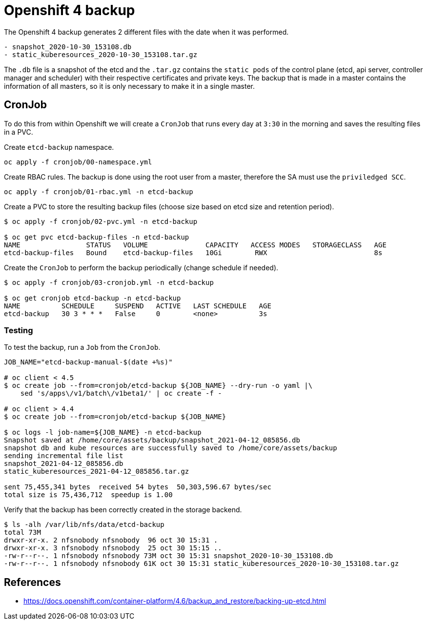 = Openshift 4 backup

The Openshift 4 backup generates 2 different files with the date when it was
performed.

[source]
----
- snapshot_2020-10-30_153108.db
- static_kuberesources_2020-10-30_153108.tar.gz
----

The `+.db+` file is a snapshot of the etcd and the `+.tar.gz+` contains the
`+static pods+` of the control plane (etcd, api server, controller manager and
scheduler) with their respective certificates and private keys. The backup that
is made in a master contains the information of all masters, so it is only
necessary to make it in a single master.

== CronJob

To do this from within Openshift we will create a `+CronJob+` that runs every
day at `+3:30+` in the morning and saves the resulting files in a PVC.

Create `+etcd-backup+` namespace.

[source,shell]
----
oc apply -f cronjob/00-namespace.yml
----

Create RBAC rules. The backup is done using the root user from a master,
therefore the SA must use the `+priviledged SCC+`.

[source,shell]
----
oc apply -f cronjob/01-rbac.yml -n etcd-backup
----

Create a PVC to store the resulting backup files (choose size based on etcd size
and retention period).

[source,shell]
----
$ oc apply -f cronjob/02-pvc.yml -n etcd-backup

$ oc get pvc etcd-backup-files -n etcd-backup
NAME                STATUS   VOLUME              CAPACITY   ACCESS MODES   STORAGECLASS   AGE
etcd-backup-files   Bound    etcd-backup-files   10Gi        RWX                          8s
----

Create the `+CronJob+` to perform the backup periodically (change schedule if
needed).

[source,shell]
----
$ oc apply -f cronjob/03-cronjob.yml -n etcd-backup

$ oc get cronjob etcd-backup -n etcd-backup
NAME          SCHEDULE     SUSPEND   ACTIVE   LAST SCHEDULE   AGE
etcd-backup   30 3 * * *   False     0        <none>          3s
----

=== Testing

To test the backup, run a `+Job+` from the `+CronJob+`.

[source,shell]
----
JOB_NAME="etcd-backup-manual-$(date +%s)"

# oc client < 4.5
$ oc create job --from=cronjob/etcd-backup ${JOB_NAME} --dry-run -o yaml |\
    sed 's/apps\/v1/batch\/v1beta1/' | oc create -f -

# oc client > 4.4
$ oc create job --from=cronjob/etcd-backup ${JOB_NAME}

$ oc logs -l job-name=${JOB_NAME} -n etcd-backup
Snapshot saved at /home/core/assets/backup/snapshot_2021-04-12_085856.db
snapshot db and kube resources are successfully saved to /home/core/assets/backup
sending incremental file list
snapshot_2021-04-12_085856.db
static_kuberesources_2021-04-12_085856.tar.gz

sent 75,455,341 bytes  received 54 bytes  50,303,596.67 bytes/sec
total size is 75,436,712  speedup is 1.00
----

Verify that the backup has been correctly created in the storage backend.

[source,shell]
----
$ ls -alh /var/lib/nfs/data/etcd-backup
total 73M
drwxr-xr-x. 2 nfsnobody nfsnobody  96 oct 30 15:31 .
drwxr-xr-x. 3 nfsnobody nfsnobody  25 oct 30 15:15 ..
-rw-r--r--. 1 nfsnobody nfsnobody 73M oct 30 15:31 snapshot_2020-10-30_153108.db
-rw-r--r--. 1 nfsnobody nfsnobody 61K oct 30 15:31 static_kuberesources_2020-10-30_153108.tar.gz
----

== References

- https://docs.openshift.com/container-platform/4.6/backup_and_restore/backing-up-etcd.html
